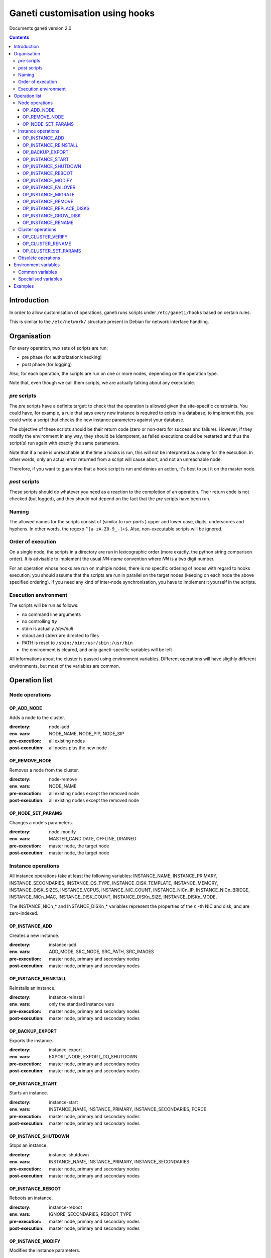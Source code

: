 Ganeti customisation using hooks
================================

Documents ganeti version 2.0

.. contents::

Introduction
------------


In order to allow customisation of operations, ganeti runs scripts
under ``/etc/ganeti/hooks`` based on certain rules.


This is similar to the ``/etc/network/`` structure present in Debian
for network interface handling.

Organisation
------------

For every operation, two sets of scripts are run:

- pre phase (for authorization/checking)
- post phase (for logging)

Also, for each operation, the scripts are run on one or more nodes,
depending on the operation type.

Note that, even though we call them scripts, we are actually talking
about any executable.

*pre* scripts
~~~~~~~~~~~~~

The *pre* scripts have a definite target: to check that the operation
is allowed given the site-specific constraints. You could have, for
example, a rule that says every new instance is required to exists in
a database; to implement this, you could write a script that checks
the new instance parameters against your database.

The objective of these scripts should be their return code (zero or
non-zero for success and failure). However, if they modify the
environment in any way, they should be idempotent, as failed
executions could be restarted and thus the script(s) run again with
exactly the same parameters.

Note that if a node is unreachable at the time a hooks is run, this
will not be interpreted as a deny for the execution. In other words,
only an actual error returned from a script will cause abort, and not
an unreachable node.

Therefore, if you want to guarantee that a hook script is run and
denies an action, it's best to put it on the master node.

*post* scripts
~~~~~~~~~~~~~~

These scripts should do whatever you need as a reaction to the
completion of an operation. Their return code is not checked (but
logged), and they should not depend on the fact that the *pre* scripts
have been run.

Naming
~~~~~~

The allowed names for the scripts consist of (similar to *run-parts* )
upper and lower case, digits, underscores and hyphens. In other words,
the regexp ``^[a-zA-Z0-9_-]+$``. Also, non-executable scripts will be
ignored.


Order of execution
~~~~~~~~~~~~~~~~~~

On a single node, the scripts in a directory are run in lexicographic
order (more exactly, the python string comparison order). It is
advisable to implement the usual *NN-name* convention where *NN* is a
two digit number.

For an operation whose hooks are run on multiple nodes, there is no
specific ordering of nodes with regard to hooks execution; you should
assume that the scripts are run in parallel on the target nodes
(keeping on each node the above specified ordering).  If you need any
kind of inter-node synchronisation, you have to implement it yourself
in the scripts.

Execution environment
~~~~~~~~~~~~~~~~~~~~~

The scripts will be run as follows:

- no command line arguments

- no controlling *tty*

- stdin is actually */dev/null*

- stdout and stderr are directed to files

- PATH is reset to ``/sbin:/bin:/usr/sbin:/usr/bin``

- the environment is cleared, and only ganeti-specific variables will
  be left


All informations about the cluster is passed using environment
variables. Different operations will have sligthly different
environments, but most of the variables are common.

Operation list
--------------

Node operations
~~~~~~~~~~~~~~~

OP_ADD_NODE
+++++++++++

Adds a node to the cluster.

:directory: node-add
:env. vars: NODE_NAME, NODE_PIP, NODE_SIP
:pre-execution: all existing nodes
:post-execution: all nodes plus the new node


OP_REMOVE_NODE
++++++++++++++

Removes a node from the cluster.

:directory: node-remove
:env. vars: NODE_NAME
:pre-execution: all existing nodes except the removed node
:post-execution: all existing nodes except the removed node

OP_NODE_SET_PARAMS
++++++++++++++++++

Changes a node's parameters.

:directory: node-modify
:env. vars: MASTER_CANDIDATE, OFFLINE, DRAINED
:pre-execution: master node, the target node
:post-execution: master node, the target node


Instance operations
~~~~~~~~~~~~~~~~~~~

All instance operations take at least the following variables:
INSTANCE_NAME, INSTANCE_PRIMARY, INSTANCE_SECONDARIES,
INSTANCE_OS_TYPE, INSTANCE_DISK_TEMPLATE, INSTANCE_MEMORY,
INSTANCE_DISK_SIZES, INSTANCE_VCPUS, INSTANCE_NIC_COUNT,
INSTANCE_NICn_IP, INSTANCE_NICn_BRIDGE, INSTANCE_NICn_MAC,
INSTANCE_DISK_COUNT, INSTANCE_DISKn_SIZE, INSTANCE_DISKn_MODE.

The INSTANCE_NICn_* and INSTANCE_DISKn_* variables represent the
properties of the *n* -th NIC and disk, and are zero-indexed.


OP_INSTANCE_ADD
+++++++++++++++

Creates a new instance.

:directory: instance-add
:env. vars: ADD_MODE, SRC_NODE, SRC_PATH, SRC_IMAGES
:pre-execution: master node, primary and secondary nodes
:post-execution: master node, primary and secondary nodes

OP_INSTANCE_REINSTALL
+++++++++++++++++++++

Reinstalls an instance.

:directory: instance-reinstall
:env. vars: only the standard instance vars
:pre-execution: master node, primary and secondary nodes
:post-execution: master node, primary and secondary nodes

OP_BACKUP_EXPORT
++++++++++++++++

Exports the instance.


:directory: instance-export
:env. vars: EXPORT_NODE, EXPORT_DO_SHUTDOWN
:pre-execution: master node, primary and secondary nodes
:post-execution: master node, primary and secondary nodes

OP_INSTANCE_START
+++++++++++++++++

Starts an instance.

:directory: instance-start
:env. vars: INSTANCE_NAME, INSTANCE_PRIMARY, INSTANCE_SECONDARIES, FORCE
:pre-execution: master node, primary and secondary nodes
:post-execution: master node, primary and secondary nodes

OP_INSTANCE_SHUTDOWN
++++++++++++++++++++

Stops an instance.

:directory: instance-shutdown
:env. vars: INSTANCE_NAME, INSTANCE_PRIMARY, INSTANCE_SECONDARIES
:pre-execution: master node, primary and secondary nodes
:post-execution: master node, primary and secondary nodes

OP_INSTANCE_REBOOT
++++++++++++++++++

Reboots an instance.

:directory: instance-reboot
:env. vars: IGNORE_SECONDARIES, REBOOT_TYPE
:pre-execution: master node, primary and secondary nodes
:post-execution: master node, primary and secondary nodes

OP_INSTANCE_MODIFY
++++++++++++++++++

Modifies the instance parameters.

:directory: instance-modify
:env. vars: INSTANCE_NAME, MEM_SIZE, VCPUS, INSTANCE_IP
:pre-execution: master node, primary and secondary nodes
:post-execution: master node, primary and secondary nodes

OP_INSTANCE_FAILOVER
++++++++++++++++++++

Failovers an instance.

:directory: instance-failover
:env. vars: IGNORE_CONSISTENCY
:pre-execution: master node, secondary node
:post-execution: master node, secondary node

OP_INSTANCE_MIGRATE
++++++++++++++++++++

Migrates an instance.

:directory: instance-failover
:env. vars: INSTANCE_MIGRATE_LIVE, INSTANCE_MIGRATE_CLEANUP
:pre-execution: master node, secondary node
:post-execution: master node, secondary node


OP_INSTANCE_REMOVE
++++++++++++++++++

Remove an instance.

:directory: instance-remove
:env. vars: INSTANCE_NAME, INSTANCE_PRIMARY, INSTANCE_SECONDARIES
:pre-execution: master node
:post-execution: master node

OP_INSTANCE_REPLACE_DISKS
+++++++++++++++++++++++++

Replace an instance's disks.

:directory: mirror-replace
:env. vars: MODE, NEW_SECONDARY, OLD_SECONDARY
:pre-execution: master node, primary and secondary nodes
:post-execution: master node, primary and secondary nodes

OP_INSTANCE_GROW_DISK
+++++++++++++++++++++

Grows the disk of an instance.

:directory: disk-grow
:env. vars: DISK, AMOUNT
:pre-execution: master node, primary node
:post-execution: master node, primary node

OP_INSTANCE_RENAME
++++++++++++++++++

Renames an instance.

:directory: instance-rename
:env. vars: INSTANCE_NEW_NAME
:pre-execution: master node, primary and secondary nodes
:post-execution: master node, primary and secondary nodes

Cluster operations
~~~~~~~~~~~~~~~~~~

OP_CLUSTER_VERIFY
+++++++++++++++++

Verifies the cluster status. This is a special LU with regard to
hooks, as the result of the opcode will be combined with the result of
post-execution hooks, in order to allow administrators to enhance the
cluster verification procedure.

:directory: cluster-verify
:env. vars: CLUSTER, MASTER, CLUSTER_TAGS, NODE_TAGS_<name>
:pre-execution: none
:post-execution: all nodes

OP_CLUSTER_RENAME
+++++++++++++++++

Renames the cluster.

:directory: cluster-rename
:env. vars: NEW_NAME
:pre-execution: master-node
:post-execution: master-node

OP_CLUSTER_SET_PARAMS
+++++++++++++++++++++

Modifies the cluster parameters.

:directory: cluster-modify
:env. vars: NEW_VG_NAME
:pre-execution: master node
:post-execution: master node


Obsolete operations
~~~~~~~~~~~~~~~~~~~

The following operations are no longer present or don't execute hooks
anymore in Ganeti 2.0:

- OP_INIT_CLUSTER
- OP_MASTER_FAILOVER
- OP_INSTANCE_ADD_MDDRBD
- OP_INSTANCE_REMOVE_MDDRBD


Environment variables
---------------------

Note that all variables listed here are actually prefixed with
*GANETI_* in order to provide a clear namespace.

Common variables
~~~~~~~~~~~~~~~~

This is the list of environment variables supported by all operations:

HOOKS_VERSION
  Documents the hooks interface version. In case this doesnt match
  what the script expects, it should not run. The documents conforms
  to the version 2.

HOOKS_PHASE
  One of *PRE* or *POST* denoting which phase are we in.

CLUSTER
  The cluster name.

MASTER
  The master node.

OP_CODE
  One of the *OP_* values from the list of operations.

OBJECT_TYPE
  One of ``INSTANCE``, ``NODE``, ``CLUSTER``.

DATA_DIR
  The path to the Ganeti configuration directory (to read, for
  example, the *ssconf* files).


Specialised variables
~~~~~~~~~~~~~~~~~~~~~

This is the list of variables which are specific to one or more
operations.

INSTANCE_NAME
  The name of the instance which is the target of the operation.

INSTANCE_DISK_TEMPLATE
  The disk type for the instance.

INSTANCE_DISK_COUNT
  The number of disks for the instance.

INSTANCE_DISKn_SIZE
  The size of disk *n* for the instance.

INSTANCE_DISKn_MODE
  Either *rw* for a read-write disk or *ro* for a read-only one.

INSTANCE_NIC_COUNT
  The number of NICs for the instance.

INSTANCE_NICn_BRIDGE
  The bridge to which the *n* -th NIC of the instance is attached.

INSTANCE_NICn_IP
  The IP (if any) of the *n* -th NIC of the instance.

INSTANCE_NICn_MAC
  The MAC address of the *n* -th NIC of the instance.

INSTANCE_OS_TYPE
  The name of the instance OS.

INSTANCE_PRIMARY
  The name of the node which is the primary for the instance.

INSTANCE_SECONDARIES
  Space-separated list of secondary nodes for the instance.

INSTANCE_MEMORY
  The memory size (in MiBs) of the instance.

INSTANCE_VCPUS
  The number of virtual CPUs for the instance.

INSTANCE_STATUS
  The run status of the instance.

NODE_NAME
  The target node of this operation (not the node on which the hook
  runs).

NODE_PIP
  The primary IP of the target node (the one over which inter-node
  communication is done).

NODE_SIP
  The secondary IP of the target node (the one over which drbd
  replication is done). This can be equal to the primary ip, in case
  the cluster is not dual-homed.

FORCE
  This is provided by some operations when the user gave this flag.

IGNORE_CONSISTENCY
  The user has specified this flag. It is used when failing over
  instances in case the primary node is down.

ADD_MODE
  The mode of the instance create: either *create* for create from
  scratch or *import* for restoring from an exported image.

SRC_NODE, SRC_PATH, SRC_IMAGE
  In case the instance has been added by import, these variables are
  defined and point to the source node, source path (the directory
  containing the image and the config file) and the source disk image
  file.

NEW_SECONDARY
  The name of the node on which the new mirror component is being
  added. This can be the name of the current secondary, if the new
  mirror is on the same secondary.

OLD_SECONDARY
  The name of the old secondary in the replace-disks command Note that
  this can be equal to the new secondary if the secondary node hasn't
  actually changed.

EXPORT_NODE
  The node on which the exported image of the instance was done.

EXPORT_DO_SHUTDOWN
  This variable tells if the instance has been shutdown or not while
  doing the export. In the "was shutdown" case, it's likely that the
  filesystem is consistent, whereas in the "did not shutdown" case,
  the filesystem would need a check (journal replay or full fsck) in
  order to guarantee consistency.

CLUSTER_TAGS
  The list of cluster tags, space separated.

NODE_TAGS_<name>
  The list of tags for node *<name>*, space separated.

Examples
--------

The startup of an instance will pass this environment to the hook
script::

  GANETI_CLUSTER=cluster1.example.com
  GANETI_DATA_DIR=/var/lib/ganeti
  GANETI_FORCE=False
  GANETI_HOOKS_PATH=instance-start
  GANETI_HOOKS_PHASE=post
  GANETI_HOOKS_VERSION=2
  GANETI_INSTANCE_DISK0_MODE=rw
  GANETI_INSTANCE_DISK0_SIZE=128
  GANETI_INSTANCE_DISK_COUNT=1
  GANETI_INSTANCE_DISK_TEMPLATE=drbd
  GANETI_INSTANCE_MEMORY=128
  GANETI_INSTANCE_NAME=instance2.example.com
  GANETI_INSTANCE_NIC0_BRIDGE=xen-br0
  GANETI_INSTANCE_NIC0_IP=
  GANETI_INSTANCE_NIC0_MAC=aa:00:00:a5:91:58
  GANETI_INSTANCE_NIC_COUNT=1
  GANETI_INSTANCE_OS_TYPE=debootstrap
  GANETI_INSTANCE_PRIMARY=node3.example.com
  GANETI_INSTANCE_SECONDARIES=node5.example.com
  GANETI_INSTANCE_STATUS=down
  GANETI_INSTANCE_VCPUS=1
  GANETI_MASTER=node1.example.com
  GANETI_OBJECT_TYPE=INSTANCE
  GANETI_OP_CODE=OP_INSTANCE_STARTUP
  GANETI_OP_TARGET=instance2.example.com
